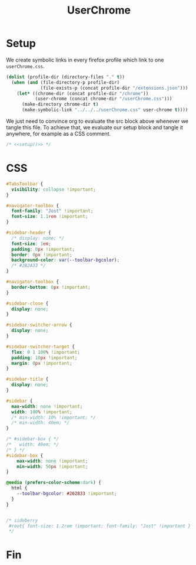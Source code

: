 #+title: UserChrome
#+property: header-args :results silent
#+property: header-args:css :tangle userChrome.css
* Setup
We create symbolic links in every firefox profile which link to one =userChrome.css=.
#+name: setup
#+begin_src emacs-lisp
(dolist (profile-dir (directory-files "." t))
  (when (and (file-directory-p profile-dir)
             (file-exists-p (concat profile-dir "/extensions.json")))
    (let* ((chrome-dir (concat profile-dir "/chrome"))
           (user-chrome (concat chrome-dir "/userChrome.css")))
      (make-directory chrome-dir t)
      (make-symbolic-link "../../../userChrome.css" user-chrome t))))
#+end_src

We just need to convince org to evaluate the src block above whenever we tangle this file. To achieve that, we evaluate our setup block and tangle it anywhere, for example as a CSS comment.
#+begin_src css :noweb yes
/* <<setup()>> */
#+end_src

* CSS
#+begin_src css
#TabsToolbar {
  visibility: collapse !important;
}

#navigator-toolbox {
  font-family: "Jost" !important;
  font-size: 1.1rem !important;
}

#sidebar-header {
  /* display: none; */
  font-size: 1em;
  padding: 0px !important;
  border: 0px !important;
  background-color: var(--toolbar-bgcolor);
  /* #2B2A33 */
}

#navigator-toolbox {
  border-bottom: 0px !important;
}

#sidebar-close {
  display: none;
}

#sidebar-switcher-arrow {
  display: none;
}

#sidebar-switcher-target {
  flex: 0 1 100% !important;
  padding: 10px !important;
  margin: 0px !important;
}

#sidebar-title {
  display: none;
}

#sidebar {
  max-width: none !important;
  width: 100% !important;
  /* min-width: 10% !important; */
  /* min-width: 40em; */
}

/* #sidebar-box { */
/*   width: 40em; */
/* } */
#sidebar-box {
    max-width: none !important;
    min-width: 50px !important;
}

@media (prefers-color-scheme:dark) {
  html {
    --toolbar-bgcolor: #262833 !important;
  }
}


/* sideberry
 #root{ font-size: 1.2rem !important; font-family: "Jost" !important }
 */
#+end_src

* Fin
# Local Variables:
# eval: (add-hook 'after-save-hook #'org-babel-tangle t t)
# End:
